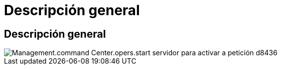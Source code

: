 = Descripción general
:allow-uri-read: 




== Descripción general

image::Management.command_center.operations.start_server_for_wake_on_demand-d8436.png[Management.command Center.opers.start servidor para activar a petición d8436]

